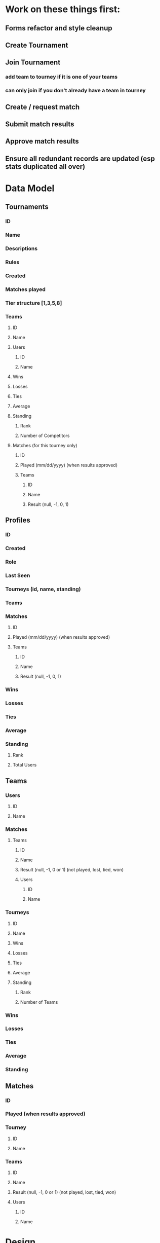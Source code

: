 * Work on these things first:
** Forms refactor and style cleanup
** Create Tournament
** Join Tournament
*** add team to tourney if it is one of your teams
*** can only join if you don't already have a team in tourney
** Create / request match
** Submit match results
** Approve match results
** Ensure all redundant records are updated (esp stats duplicated all over)
* Data Model
** Tournaments
*** ID
*** Name
*** Descriptions
*** Rules
*** Created
*** Matches played
*** Tier structure [1,3,5,8]
*** Teams
**** ID
**** Name
**** Users
***** ID
***** Name
**** Wins
**** Losses
**** Ties
**** Average
**** Standing
***** Rank
***** Number of Competitors
**** Matches (for this tourney only)
***** ID
***** Played (mm/dd/yyyy) (when results approved)
***** Teams
****** ID
****** Name
****** Result (null, -1, 0, 1)
** Profiles
*** ID
*** Created
*** Role
*** Last Seen
*** Tourneys (id, name, standing)
*** Teams
*** Matches
**** ID
**** Played (mm/dd/yyyy) (when results approved)
**** Teams
***** ID
***** Name
***** Result (null, -1, 0, 1)
*** Wins
*** Losses
*** Ties
*** Average
*** Standing
**** Rank
**** Total Users
** Teams
*** Users
**** ID
**** Name
*** Matches
**** Teams
***** ID
***** Name
***** Result (null, -1, 0 or 1) (not played, lost, tied, won)
***** Users
****** ID
****** Name
*** Tourneys
**** ID
**** Name
**** Wins
**** Losses
**** Ties
**** Average
**** Standing
***** Rank
***** Number of Teams
*** Wins
*** Losses
*** Ties
*** Average
*** Standing
** Matches
*** ID
*** Played (when results approved)
*** Tourney
**** ID
**** Name
*** Teams
**** ID
**** Name
**** Result (null, -1, 0 or 1) (not played, lost, tied, won)
**** Users
***** ID
***** Name
* Design
** Match results submitted by other teams will show up as a prominent notification
*** Approving results should be very sleek and easy
** Circles to represent teams, arranged in a pyramid
*** Circle has team avator or something, then team average
*** Hover for tooltip with more info
*** Click to see team details and full record
** Tourney Name as big heading
** Tourney description as subheading
** Tourney rules as collapsible thing
* Features
** Users can create account, login
** Users can create teams, may contain another user
** Users can create tourneys
** Users can enter one of their teams into a tourney
** Users can create and submit matches
*** Match results must be approved by both teams before they count
* Enhancements
** Route for single tournament, match team etc
** Form validations
** on logout, redirect to login...or maybe onauth change callback should handle this?
** Streamlined flow from create user, create team, join tournament
** After login, show user's pending match results and active tourneys
** Activity Feed Widget
** Other user must accept request to be on a team
** Can only play teams in their tier and adjacent tiers
** Error message if same team tries to join tourney again
* Misc
** https://console.cloud.google.com/apis/credentials?project=pyramid-tourney-tracker
